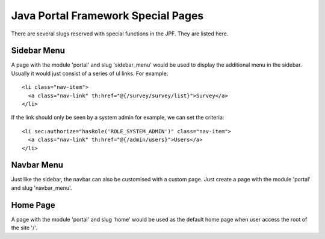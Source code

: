 Java Portal Framework Special Pages
===================================

There are several slugs reserved with special functions in the JPF. They are listed here.


Sidebar Menu
------------

A page with the module 'portal' and slug 'sidebar_menu' would be used to display the additional menu in the sidebar. Usually it would just consist of a series of ul links. For example::

  <li class="nav-item">
    <a class="nav-link" th:href="@{/survey/survey/list}">Survey</a>
  </li>

If the link should only be seen by a system admin for example, we can set the criteria::

  <li sec:authorize="hasRole('ROLE_SYSTEM_ADMIN')" class="nav-item">
    <a class="nav-link" th:href="@{/admin/users}">Users</a>
  </li>


Navbar Menu
-----------

Just like the sidebar, the navbar can also be customised with a custom page. Just create a page with the module 'portal' and slug 'navbar_menu'.


Home Page
---------

A page with the module 'portal' and slug 'home' would be used as the default home page when user access the root of the site '/'.

